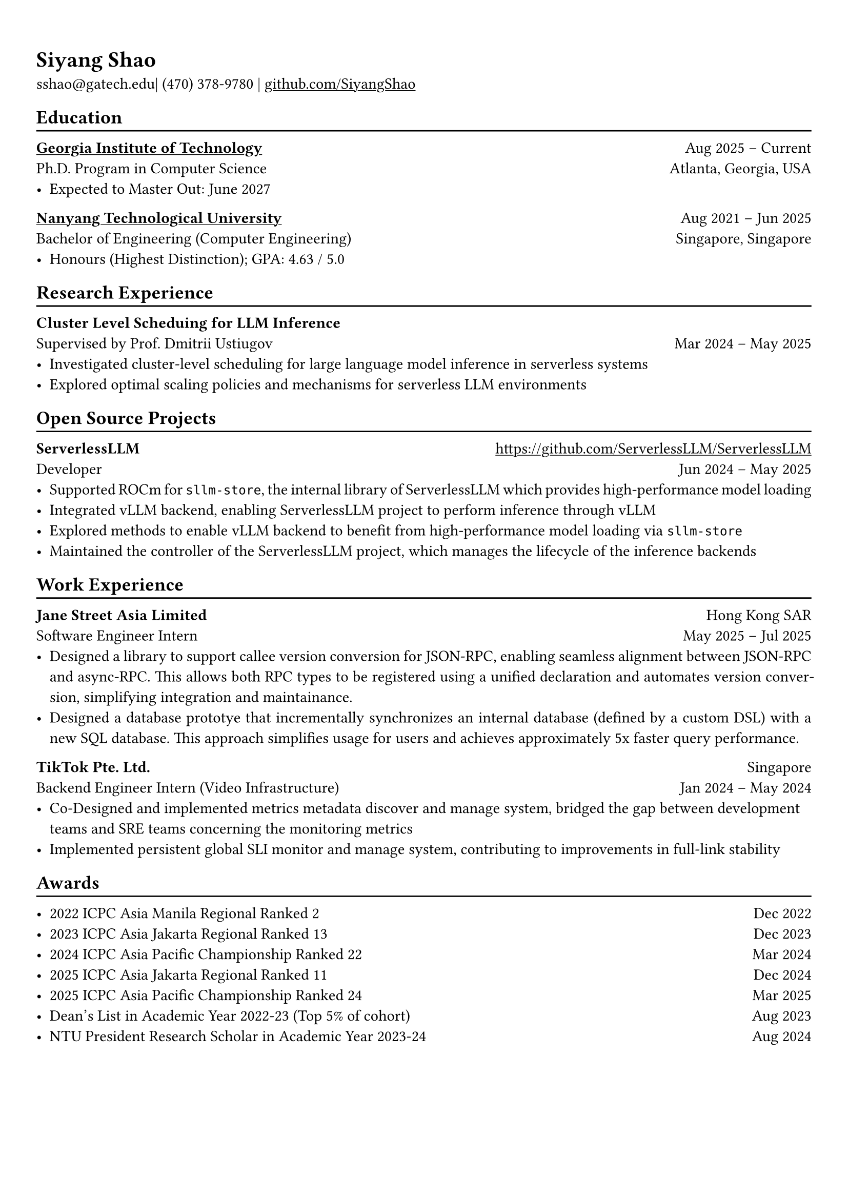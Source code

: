 #show link: underline

// Uncomment the following lines to adjust the size of text
// The recommend resume text size is from `10pt` to `12pt`
#set text(
  size: 11pt,
)

// Feel free to change the margin below to best fit your own CV
#set page(margin: (x: 0.9cm, y: 1.3cm))

// For more customizable options, please refer to official reference: https://typst.app/docs/reference/

#set par(justify: true)

#let chiline() = {
  v(-3pt)
  line(length: 100%)
  v(-5pt)
}

= Siyang Shao

sshao\@gatech.edu|
(470) 378-9780 | #link("https://github.com/SiyangShao")[github.com/SiyangShao]

== Education
#chiline()

#link("https://www.gatech.edu/")[*Georgia Institute of Technology*] #h(1fr) Aug 2025 -- Current \
Ph.D. Program in Computer Science #h(1fr) Atlanta, Georgia, USA \
- Expected to Master Out: June 2027

#link("https://www.ntu.edu.sg/")[*Nanyang Technological University*] #h(1fr) Aug 2021 -- Jun 2025 \
Bachelor of Engineering (Computer Engineering) #h(1fr) Singapore, Singapore\
- Honours (Highest Distinction); GPA: 4.63 / 5.0

== Research Experience
#chiline()

*Cluster Level Scheduing for LLM Inference* #h(1fr) \
Supervised by Prof. Dmitrii Ustiugov #h(1fr) Mar 2024 -- May 2025 \
- Investigated cluster-level scheduling for large language model inference in serverless systems
- Explored optimal scaling policies and mechanisms for serverless LLM environments
// - Utilized GPU memory usage for a memory-centric scheduling LLM inference system
// - Optimized overall throughput and reduced request queueing latency

== Open Source Projects
#chiline()

*ServerlessLLM* #h(1fr) #link("https://github.com/ServerlessLLM/ServerlessLLM") \
Developer #h(1fr) Jun 2024 -- May 2025 \
// - ROCm support, vLLM integration, and part of maintainance
- Supported ROCm for `sllm-store`, the internal library of ServerlessLLM which provides high-performance model loading
- Integrated vLLM backend, enabling ServerlessLLM project to perform inference through vLLM
- Explored methods to enable vLLM backend to benefit from high-performance model loading via `sllm-store`
- Maintained the controller of the ServerlessLLM project, which manages the lifecycle of the inference backends

== Work Experience
#chiline()
*Jane Street Asia Limited* #h(1fr) Hong Kong SAR\
Software Engineer Intern #h(1fr) May 2025 -- Jul 2025 \
- Designed a library to support callee version conversion for JSON-RPC, enabling seamless alignment between JSON-RPC and async-RPC. This allows both RPC types to be registered using a unified declaration and automates version conversion, simplifying integration and maintainance.
- Designed a database prototye that incrementally synchronizes an internal database (defined by a custom DSL) with a new SQL database. This approach simplifies usage for users and achieves approximately 5x faster query performance.
*TikTok Pte. Ltd.* #h(1fr) Singapore \
Backend Engineer Intern (Video Infrastructure) #h(1fr)  Jan 2024 -- May 2024
- Co-Designed and implemented metrics metadata discover and manage system, bridged the gap between development teams and SRE teams concerning the monitoring metrics
- Implemented persistent global SLI monitor and manage system, contributing to improvements in full-link stability


// == Co-Curricular Activities
// #chiline()

// // *NTU Open Source Society* \
// // HackOSS Technical Director #h(1fr) Jun 2022 -- Jun 2023 \
// // - Organized open-source community events in 'HackOSS Day'
// // - Lead team to complete projects, help team members learn and use open-source tools
// *NTU ICPC Team* #h(1fr) #link("https://icpc.global/ICPCID/B15T259WIX3C") \
// Team Member #h(1fr) Dec 2021 -- Mar 2025\
// - Represented the school in ICPC (International Collegiate Programming Contest) and solved complex algorithm problems


== Awards
#chiline()

- 2022 ICPC Asia Manila Regional Ranked 2 #h(1fr) Dec 2022
- 2023 ICPC Asia Jakarta Regional Ranked 13 #h(1fr) Dec 2023
- 2024 ICPC Asia Pacific Championship Ranked 22 #h(1fr) Mar 2024
- 2025 ICPC Asia Jakarta Regional Ranked 11 #h(1fr) Dec 2024
- 2025 ICPC Asia Pacific Championship Ranked 24 #h(1fr) Mar 2025
- Dean's List in Academic Year 2022-23 (Top 5% of cohort) #h(1fr) Aug 2023
- NTU President Research Scholar in Academic Year 2023-24 #h(1fr) Aug 2024
// - Shopee Code League Finalist #h(1fr) Mar 2022
// - ICPC Trainning Camp Powered by Huawei (Top 10 in South East Asia and Asia Pacific) #h(1fr) Feb 2022
